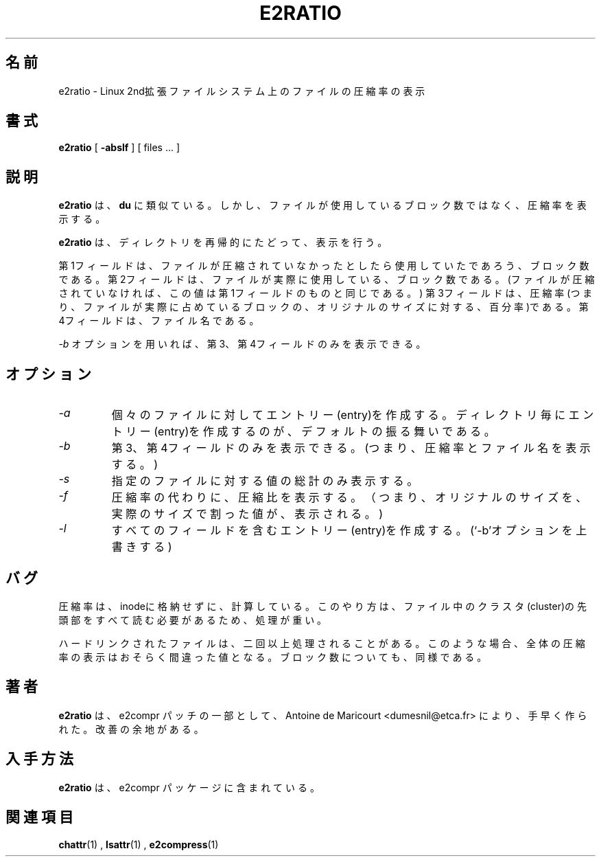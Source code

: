 .\" -*- nroff -*-
.\"WORD:	compression ratio		圧縮率
.\"WORD:	compression factor		圧縮比
.\"WORD:	cluster				クラスタ
.\"WORD:	entry				エントリー
.\"
.TH E2RATIO 1  "July 97" "E2Compr Utilities"

.\".SH NAME
.\"e2ratio \- display the compression ratio on a Linux second
.\" extended file system
.SH 名前
e2ratio \- Linux 2nd拡張ファイルシステム上のファイルの圧縮率の表示

.\".SH SYNOPSIS
.SH 書式
.B e2ratio
[
.B \-abslf
]
[
files ...
]

.\".SH DESCRIPTION
.\".B e2ratio
.\"is similar to
.\".B du
.\"but displays the compression ratio for the given files instead of the
.\"number of blocks used.
.SH 説明
.B e2ratio
は、
.B du
に類似ている。しかし、ファイルが使用しているブロック数ではなく、
圧縮率を表示する。

.LP
.\".B e2ratio 
.\"recursively descends into directories.
.B e2ratio
は、ディレクトリを再帰的にたどって、表示を行う。

.LP
.\"The first field is the number of blocks the file would use if uncompressed.
.\"The second file is the number of blocks the file actually uses (same as
.\"the first field if the file is not compressed).
.\"The third field is the compression ratio, i.e., 
.\"the number of block actually used expressed as a percentage of the original size.
.\"The fourth field is the name of the file.
第1フィールドは、ファイルが圧縮されていなかったとしたら使用していたであろう、
ブロック数である。
第2フィールドは、ファイルが実際に使用している、ブロック数である。(ファイルが
圧縮されていなければ、この値は第1フィールドのものと同じである。)
第3フィールドは、圧縮率(つまり、ファイルが実際に占めているブロックの、オリジナルのサイズに対する、百分率)である。
第4フィールドは、ファイル名である。

.LP
.\"With the
.\".I -b
.\"option, only the last two fields are displayed.
.I -b
オプションを用いれば、第3、第4フィールドのみを表示できる。

.\".SH OPTIONS
.SH オプション

.TP
.I -a
.\"Generate an entry for each file.
.\"The default behaviour is to generate an entry only for directories.
個々のファイルに対してエントリー(entry)を作成する。
ディレクトリ毎にエントリー(entry)を作成するのが、デフォルトの振る舞いである。

.TP
.I -b
.\"Only show the last two fields (i.e. ratio and file name).
第3、第4フィールドのみを表示できる。(つまり、圧縮率とファイル名を表示する。)

.TP
.I -s
.\"Only display the grand total for each of the specified files.
指定のファイルに対する値の総計のみ表示する。

.TP
.I -f
.\"Display the compression factor instead of the compression ratio, i.e., the
.\"original size of the file divided by the actual size.
圧縮率の代わりに、圧縮比を表示する。（つまり、オリジナルのサイズを、実際のサイズで割った値が、表示される。)

.TP
.I -l
.\"Generate the usual four-field entries.  (Over-rides `-b'.)
すべてのフィールドを含むエントリー(entry)を作成する。(`-b'オプションを上書きする)

.\".SH BUGS
.\"The ratio is computed rather than stored in the inode.
.\"This is expensive because it requires to read every cluster head in the file.
.SH バグ
圧縮率は、inodeに格納せずに、計算している。このやり方は、ファイル中のクラスタ
(cluster)の先頭部をすべて読む必要があるため、処理が重い。

.LP
.\"Several files may appear more than once if they are hard links.
.\"The total ratio is probably false in this case, as well as the
.\" total number of blocks reported.
ハードリンクされたファイルは、二回以上処理されることがある。
このような場合、全体の圧縮率の表示はおそらく間違った値となる。ブロック数についても、同様である。

.\".SH AUTHOR
.\".B e2ratio
.\"has been quickly written by Antoine de Maricourt <dumesnil@etca.fr> as part
.\"of the e2compr patch.
.\"It could be improved.
.SH 著者
.B e2ratio
は、e2compr パッチの一部として、Antoine de Maricourt <dumesnil@etca.fr>
により、手早く作られた。改善の余地がある。

.\".SH AVAILABILITY
.\".B e2ratio
.\"is included in the e2compr distribution.
.SH 入手方法
.B e2ratio
は、e2compr パッケージに含まれている。

.\".SH SEE ALSO
.SH 関連項目
.BR chattr (1)
,
.BR lsattr (1)
,
.BR e2compress (1)




















